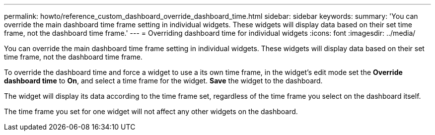 ---
permalink: howto/reference_custom_dashboard_override_dashboard_time.html
sidebar: sidebar
keywords: 
summary: 'You can override the main dashboard time frame setting in individual widgets. These widgets will display data based on their set time frame, not the dashboard time frame.'
---
= Overriding dashboard time for individual widgets
:icons: font
:imagesdir: ../media/

[.lead]
You can override the main dashboard time frame setting in individual widgets. These widgets will display data based on their set time frame, not the dashboard time frame.

To override the dashboard time and force a widget to use a its own time frame, in the widget's edit mode set the *Override dashboard time* to *On*, and select a time frame for the widget. *Save* the widget to the dashboard.

The widget will display its data according to the time frame set, regardless of the time frame you select on the dashboard itself.

The time frame you set for one widget will not affect any other widgets on the dashboard.
